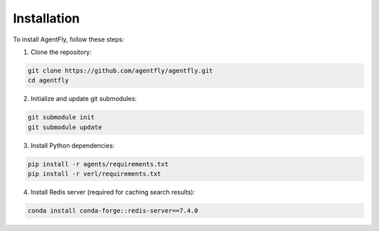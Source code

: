 Installation
==============

To install AgentFly, follow these steps:

1. Clone the repository:

.. code-block:: bash

    git clone https://github.com/agentfly/agentfly.git
    cd agentfly

2. Initialize and update git submodules:

.. code-block:: bash

    git submodule init
    git submodule update

3. Install Python dependencies:

.. code-block:: bash

    pip install -r agents/requirements.txt
    pip install -r verl/requirements.txt

4. Install Redis server (required for caching search results):

.. code-block:: bash

    conda install conda-forge::redis-server==7.4.0

